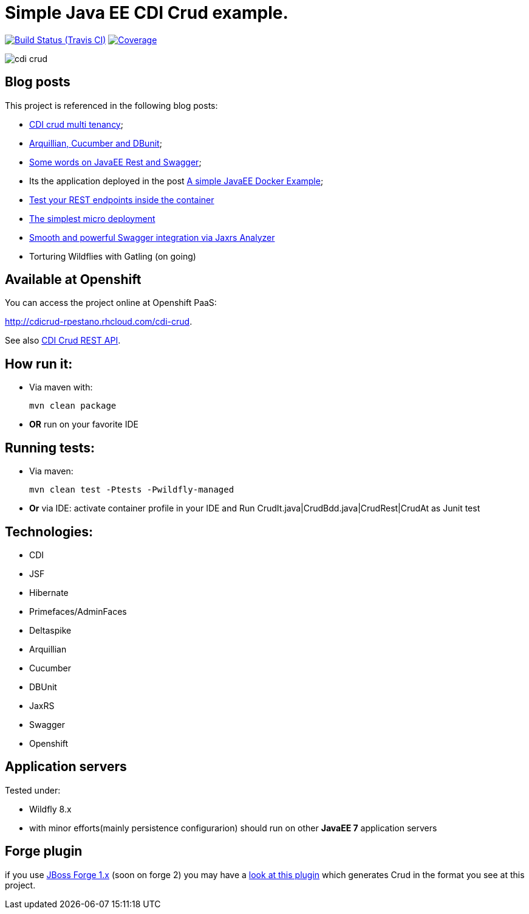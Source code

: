 = Simple Java EE CDI Crud example.

image:https://travis-ci.org/rmpestano/cdi-crud.svg[Build Status (Travis CI), link=https://travis-ci.org/rmpestano/cdi-crud]
image:https://coveralls.io/repos/rmpestano/cdi-crud/badge.png[Coverage, link=https://coveralls.io/r/rmpestano/cdi-crud]


image:cdi-crud.png[]

== Blog posts
This project is referenced in the following blog posts:

* http://rpestano.wordpress.com/2014/11/04/cdi-crud-multi-tenancy/[CDI crud multi tenancy^];
* http://rpestano.wordpress.com/2014/11/08/arquillian-cucumber-dbunit/[Arquillian, Cucumber and DBunit^];
* http://rpestano.wordpress.com/2014/12/21/some-words-on-javaee-rest-and-swagger/[Some words on JavaEE Rest and Swagger^];
* Its the application deployed in the post https://rpestano.wordpress.com/2015/01/10/a-simple-java-ee-docker-example/[A simple JavaEE Docker Example^];
* https://rpestano.wordpress.com/2015/11/08/test-your-rest-endpoints-inside-the-container-arqtip-1/[Test your REST endpoints inside the container^]
* https://rpestano.wordpress.com/2015/11/12/the-simplest-micro-deployment-arqtip-2/[The simplest micro deployment^]
* https://rpestano.wordpress.com/2017/03/01/smooth-and-powerful-swagger-integration-via-jaxrs-analyzer/[Smooth and powerful Swagger integration via Jaxrs Analyzer^]
* Torturing Wildflies with Gatling (on going)

== Available at Openshift
You can access the project online at Openshift PaaS:

http://cdicrud-rpestano.rhcloud.com/cdi-crud.

See also http://cdicrud-rpestano.rhcloud.com/cdi-crud/apidocs[CDI Crud REST API].

== How run it:

* Via maven with:
+
----
mvn clean package
----
* *OR* run on your favorite IDE

== Running tests:

* Via maven:
+
----
mvn clean test -Ptests -Pwildfly-managed
----
* *Or* via IDE: activate container profile in your IDE and Run CrudIt.java|CrudBdd.java|CrudRest|CrudAt as Junit test


== Technologies:

* CDI
* JSF
* Hibernate
* Primefaces/AdminFaces
* Deltaspike
* Arquillian
* Cucumber
* DBUnit
* JaxRS
* Swagger
* Openshift


== Application servers

Tested under:

* Wildfly 8.x
* with minor efforts(mainly persistence configurarion) should run on other *JavaEE 7* application servers

== Forge plugin
if you use http://forge.jboss.org/1.x/[JBoss Forge 1.x] (soon on forge 2) you may have a https://github.com/rmpestano/crud-plugin[look at this plugin] which generates Crud in the format you see at this project.



